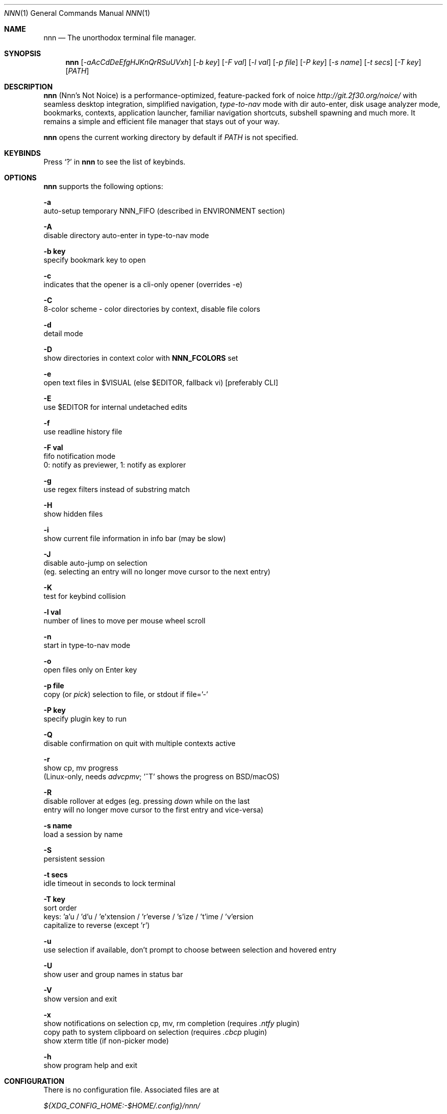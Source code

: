 .Dd Apr 26, 2022
.Dt NNN 1
.Os
.Sh NAME
.Nm nnn
.Nd The unorthodox terminal file manager.
.Sh SYNOPSIS
.Nm
.Op Ar -aAcCdDeEfgHJKnQrRSuUVxh
.Op Ar -b key
.Op Ar -F val
.Op Ar -l val
.Op Ar -p file
.Op Ar -P key
.Op Ar -s name
.Op Ar -t secs
.Op Ar -T key
.Op Ar PATH
.Sh DESCRIPTION
.Nm
.Pq Nnn's Not Noice
is a performance-optimized, feature-packed fork of noice
.Em http://git.2f30.org/noice/
with seamless desktop integration, simplified navigation,
.Em type-to-nav
mode with dir auto-enter, disk usage analyzer mode, bookmarks,
contexts, application launcher, familiar navigation shortcuts,
subshell spawning and much more. It remains a simple and
efficient file manager that stays out of your way.
.Pp
.Nm
opens the current working directory by default if
.Ar PATH
is not specified.
.Sh KEYBINDS
.Pp
Press
.Ql \&?
in
.Nm
to see the list of keybinds.
.Sh OPTIONS
.Pp
.Nm
supports the following options:
.Pp
.Fl a
        auto-setup temporary NNN_FIFO (described in ENVIRONMENT section)
.Pp
.Fl A
        disable directory auto-enter in type-to-nav mode
.Pp
.Fl "b key"
        specify bookmark key to open
.Pp
.Fl c
        indicates that the opener is a cli-only opener (overrides -e)
.Pp
.Fl C
        8-color scheme - color directories by context, disable file colors
.Pp
.Fl d
        detail mode
.Pp
.Fl D
        show directories in context color with \fBNNN_FCOLORS\fR set
.Pp
.Fl e
        open text files in $VISUAL (else $EDITOR, fallback vi) [preferably CLI]
.Pp
.Fl E
        use $EDITOR for internal undetached edits
.Pp
.Fl f
        use readline history file
.Pp
.Fl "F val"
        fifo notification mode
        0: notify as previewer, 1: notify as explorer
.Pp
.Fl g
        use regex filters instead of substring match
.Pp
.Fl H
        show hidden files
.Pp
.Fl i
        show current file information in info bar (may be slow)
.Pp
.Fl J
        disable auto-jump on selection
        (eg. selecting an entry will no longer move cursor to the next entry)
.Pp
.Fl K
        test for keybind collision
.Pp
.Fl "l val"
        number of lines to move per mouse wheel scroll
.Pp
.Fl n
        start in type-to-nav mode
.Pp
.Fl o
        open files only on Enter key
.Pp
.Fl "p file"
        copy (or \fIpick\fR) selection to file, or stdout if file='-'
.Pp
.Fl "P key"
        specify plugin key to run
.Pp
.Fl Q
        disable confirmation on quit with multiple contexts active
.Pp
.Fl r
        show cp, mv progress
        (Linux-only, needs \fIadvcpmv\fR; '^T' shows the progress on BSD/macOS)
.Pp
.Fl R
        disable rollover at edges (eg. pressing \fIdown\fR while on the last
        entry will no longer move cursor to the first entry and vice\-versa)
.Pp
.Fl "s name"
        load a session by name
.Pp
.Fl S
        persistent session
.Pp
.Fl "t secs"
        idle timeout in seconds to lock terminal
.Pp
.Fl "T key"
        sort order
        keys: 'a'u / 'd'u / 'e'xtension / 'r'everse / 's'ize / 't'ime / 'v'ersion
        capitalize to reverse (except 'r')
.Pp
.Fl u
        use selection if available, don't prompt to choose between selection and hovered entry
.Pp
.Fl U
        show user and group names in status bar
.Pp
.Fl V
        show version and exit
.Pp
.Fl x
        show notifications on selection cp, mv, rm completion (requires \fI.ntfy\fR plugin)
        copy path to system clipboard on selection (requires \fI.cbcp\fR plugin)
        show xterm title (if non-picker mode)
.Pp
.Fl h
        show program help and exit
.Sh CONFIGURATION
There is no configuration file. Associated files are at
.Pp
.Pa ${XDG_CONFIG_HOME:-$HOME/.config}/nnn/
.Pp
Configuration is done using a few optional (set if you need) environment
variables. See ENVIRONMENT section.
.Pp
.Nm
uses \fIxdg-open\fR (on Linux), \fIopen(1)\fR (on macOS), \fIcygstart\fR on
(Cygwin) and \fIopen\fR on (Haiku) as the desktop opener. It's also possible
to specify a custom opener. See ENVIRONMENT section.
.Sh CONTEXTS
Open multiple locations with 4 contexts. The status is shown in the top left
corner:
.Pp
- the current context is in reverse video
.br
- other active contexts are underlined
.br
- rest are inactive
.Pp
A new context copies the state of the previous context. Each context can have
its own color. See ENVIRONMENT section.
.Sh SESSIONS
Sessions are a way to save and restore states of work. A session stores the
settings and contexts. Sessions can be loaded at runtime or with a program
option.
.Pp
- When a session is loaded at runtime, the last working state is saved
automatically to a dedicated "auto session" session file. Session option
\fIrestore\fR would restore the "auto session".
.br
- The persistent session option is global. If it is used, the last active session
will be updated with the final state at program quit.
.br
- The "auto session" is used in persistent session mode if no session is active.
.br
- Listing input stream and opening a bookmark by key have a higher priority to
session options (-s/-S).
.Pp
All the session files are located by session name in the directory
.Pp
\fB${XDG_CONFIG_HOME:-$HOME/.config}/nnn/sessions\fR
.Pp
"@" is the "auto session" file.
.Sh FILTERS
Filters are strings (or regex patterns) to find matching entries in the current
directory instantly (\fIsearch-as-you-type\fR). Matches are case-insensitive by
default. The last filter in each context is persisted at runtime or in saved
sessions.
.Pp
Special keys at filter prompt:
.Bd -literal
-------- + ---------------------------------------
  Key    |                Function
-------- + ---------------------------------------
 ^char   | Usual keybind functionality
 Esc     | Exit filter prompt but skip dir refresh
 Alt+Esc | Exit filter prompt and refresh dir
-------- + ---------------------------------------
.Ed
.Pp
Special keys at \fBempty filter prompt\fR:
.Bd -literal
------ + ---------------------------------------
  Key  |                Function
------ + ---------------------------------------
   ?   | Show help and config screen
   /   | Toggle between string and regex
   :   | Toggle case-sensitivity
  ^L   | Clear filter (\fIif prompt is non-empty\fR)
       | OR apply last filter
  Bksp | Stay at filter prompt and refresh dir
  Del  | Stay at filter prompt and refresh dir
------ + ---------------------------------------
.Ed
.Pp
Additional special keys at \fBempty filter prompt\fR
in \fBtype-to-nav\fR mode:
.Bd -literal
------ + ------------------------
  Key  |         Function
------ + ------------------------
   '   | Go to first non-dir file
   +   | Toggle file selection
   ,   | Mark CWD
   -   | Go to last visited dir
   .   | Show hidden files
   ;   | Run a plugin by its key
   =   | Launch a GUI application
   >   | Export file list
   @   | Visit start dir
   ]   | Show command prompt
   `   | Visit /
   ~   | Go HOME
------ + ------------------------
.Ed
.Pp
Common regex use cases:
.Pp
(1) To list all matches starting with the filter expression,
    start the expression with a '^' (caret) symbol.
.br
(2) Type '\\.mkv' to list all MKV files.
.br
(3) Use '.*' to match any character (\fIsort of\fR fuzzy search).
.br
(4) Exclude filenames having 'nnn' (compiled with PCRE lib): '^(?!nnn)'
.Pp
In the \fItype-to-nav\fR mode directories are opened in filter
mode, allowing continuous navigation.
.br
When there's a unique match and it's a directory,
.Nm
auto enters it in this mode. Use the relevant program option to disable this
behaviour.
.Sh SELECTION
.Nm
allows file selection across directories and contexts!
.Pp
There are 3 groups of keybinds to add files to selection:
.Pp
(1) hovered file selection toggle
    - deselects if '+' is visible before the entry, else adds to selection
.br
(2) add a range of files to selection
    - repeat the range key on the same entry twice to clear selection completely
.br
(3) add all files in the current directory to selection
.Pp
A selection can be edited, copied, moved, removed, archived or linked.
.Pp
Absolute paths of the selected files are copied to \fB.selection\fR file in
the config directory. The selection file is shared between multiple program
instances. Selection from multiple instances are not merged. The last instance
writing to the file overwrites earlier contents. If you have 2 instances of
.Nm
\fIopen\fR in 2 panes of a terminal multiplexer, you can select in one pane and
use the selection in the other pane. The selection gets cleared in the
.Nm
instance where the selection was made on mv/rm (but not on cp).
.Pp
.Nm
clears the selection after a successful operation with the selection. Plugins
are allowed to define the behaviour individually.
.Pp
To edit the selection use the _edit selection_ key. Editing doesn't end the
selection mode. You can add more files to the selection and edit the list
again. If no file is selected in the current session, this option attempts
to list the selection file.
.Sh FIND AND LIST
There are two ways to search and list:
.Pp
- feed a list of file paths as input
.br
- search using a plugin (e.g. \fIfinder\fR) and list the results
.Pp
File paths must be NUL-separated ('\\0'). Paths and can be relative to the
current directory or absolute. Invalid paths in the input are ignored. Input
limit is 65,536 paths or 256 MiB of data.
.Pp
To list the input stream, start
.Nm
by writing to its standard input. E.g., to list files in current
directory larger than
1M:
.Bd -literal
    find -maxdepth 1 -size +1M -print0 | nnn
.Ed
.Pp
or redirect a list from a file:
.Bd -literal
    nnn < files.txt
.Ed
.Pp
Handy bash/zsh shell function to list files by mime-type in current directory:
.Bd -literal
    # to show video files, run: list video

    list ()
    {
        find . -maxdepth 1 | file -if- | grep "$1" | awk -F: '{printf "%s\0", $1}' | nnn
    }
.Ed
.Pp
A temporary directory will be created containing symlinks to the given
paths. Any action performed on these symlinks will be performed only on their
targets, after which they might become invalid.
.Pp
Right arrow or 'l' on a symlink in the listing dir takes to the target
file. Press '-' to return to the listing dir. Press 'Enter' to open the symlink.
.Pp
Listing input stream can be scripted. It can be extended to pick (option -p)
selected entries from the listed results.
.Sh BOOKMARKS
There are 2 ways (can be used together) to manage bookmarks.
.Pp
(1) Bookmark keys: See \fINNN_BMS\fR under \fIENVIORNMENT\fR section on how to
    set bookmark keys.
.Pp
(2) Symlinked bookmarks: A symlinked bookmark to the current directory can be
    created with the \fIB\fR key.
    Add prefix \fBn_\fR to the names to open the targets instead of the symlinks.

    Symlinks can also be created manually under the "bookmarks" directory in
    the nnn config directory (~/.config/nnn/bookmarks).

    Pressing 'Enter' at the bookmarks prompt takes to this directory.
    If \fINNN_BMS\fR is not set, it happens directly on select bookmark key.
.Pp
Pressing \fIb\fR will list all the bookmark keys set in NNN_BMS. Pressing
\fIEnter\fR at this prompt will take to the symlink bookmark directory, if
NNN_BMS is not set, it happens directly on bookmarks key.
.Sh UNITS
The minimum file size unit is byte (B). The rest are K, M, G, T, P, E, Z, Y
(powers of 1024), same as the default units in \fIls\fR.
.Sh ENVIRONMENT
The SHELL, VISUAL (else EDITOR) and PAGER environment variables are
used. A single combination of arguments is supported for SHELL and PAGER.
.Pp
\fBNNN_OPTS:\fR binary options to
.Nm
.Bd -literal
    export NNN_OPTS="cEnrx"
.Ed
.Pp
\fBNNN_OPENER:\fR specify a custom file opener.
.Bd -literal
    export NNN_OPENER=nuke

    NOTE: 'nuke' is a file opener available in the plugin repository.
.Ed
.Pp
\fBNNN_BMS:\fR bookmark string as \fIkey_char:location\fR pairs
separated by \fI;\fR:
.Bd -literal
    export NNN_BMS="d:$HOME/Docs;u:/home/user/Cam Uploads;D:$HOME/Downloads/"
.Ed
.Pp
These bookmarks are listed in the help and config screen (key ?).
.Pp
\fBNNN_PLUG:\fR directly executable plugins as \fIkey_char:plugin\fR pairs
separated by \fI;\fR:
.Bd -literal
    export NNN_PLUG='f:finder;o:fzopen;p:mocplay;d:diffs;t:nmount;v:imgview'

    NOTES:
    1. To run a plugin directly, press \fI;\fR followed by the key.
    2. Alternatively, combine with \fIAlt\fR (i.e. \fIAlt+key\fR).
    3. To skip directory refresh after running a plugin, prefix with \fB-\fR.

    export NNN_PLUG='p:-plugin'
.Ed
.Pp
    To assign keys to arbitrary non-background cli commands and invoke like
    plugins, add \fI!\fR before the command.
.Bd -literal
    export NNN_PLUG='x:!chmod +x $nnn;g:!git log;s:!smplayer $nnn'

    To pick and run an unassigned plugin, press \fBEnter\fR at the plugin prompt.
    To run a plugin at startup, use the option `-P` followed by the plugin key.

    NOTES:
    1. Use single quotes for $NNN_PLUG so $nnn is not interpreted
    2. $nnn must be the last argument (if used) to run a \fIcommand as plugin\fR
    3. (Again) add \fB!\fR before the command
    4. To disable directory refresh after running a \fIcommand as plugin\fR,
       prefix with \fB-!\fR
    5. To skip user confirmation after command execution, suffix with \fB*\fR
       Note: Do not use \fB*\fR with programs those run and exit e.g. cat

        export NNN_PLUG='y:-!sync*'

    6. To run a \fIGUI app as plugin\fR, add a \fB&\fR after \fB!\fR
       Note: \fI$nnn\fR must be the last argument in this case.

        export NNN_PLUG='m:-!&mousepad $nnn'

    7. To show the output of run-and-exit commands which do not need user input,
       add \fB|\fR (pipe) after \fB!\fR
       Note: This option is incompatible with \fB&\fR (terminal output is masked
       for GUI programs) and ignores \fB*\fR (output is already paged for user)

        export NNN_PLUG='m:-!|mediainfo $nnn;t:-!|tree -ps;l:-!|ls -lah --group-directories-first'

    EXAMPLES:
    ------------------------------------ + -------------------------------------------------
                Key:Command              |                   Description
    ------------------------------------ + -------------------------------------------------
    c:!convert $nnn png:- | xclip -sel \ | Copy image to clipboard
       clipboard -t image/png*           |
    e:-!sudo -E vim $nnn*                | Edit file as root in vim
    g:-!git diff                         | Show git diff
    h:-!hx $nnn*                         | Open hovered file in hx hex editor
    k:-!fuser -kiv $nnn*                 | Interactively kill process(es) using hovered file
    l:-!git log                          | Show git log
    n:-!vi /home/user/Dropbox/dir/note*  | Take quick notes in a synced file/dir of notes
    p:-!less -iR $nnn*                   | Page through hovered file in less
    s:-!&smplayer -minigui $nnn          | Play hovered media file, even unfinished download
    x:!chmod +x $nnn                     | Make the hovered file executable
    y:-!sync*                            | Flush cached writes
    ------------------------------------ + -------------------------------------------------

    Online docs: https://github.com/jarun/nnn/tree/master/plugins
.Ed
.Pp
\fBNNN_ORDER:\fR directory-specific sort key.
.Bd -literal
    export NNN_ORDER='t:/home/user/Downloads;S:/tmp'

    NOTE: Sort keys can be a/d/e/r/s/t/v (see program option -T).
          Capitalize to reverse (except 'r').
          Path must be absolute.

          Timestamps for entries modified/created within 5 minutes are shown in reverse.
.Ed
.Pp
\fBNNN_COLORS:\fR string of color numbers for each context, e.g.:
.Bd -literal
    # 8 color numbers:
    # 0-black, 1-red, 2-green, 3-yellow, 4-blue (default), 5-magenta, 6-cyan, 7-white
    export NNN_COLORS='1234'

    # xterm 256 color numbers (converted to hex, 2 symbols per context):
    # see https://user-images.githubusercontent.com/1482942/93023823-46a6ba80-f5e1-11ea-9ea3-6a3c757704f4.png
    export NNN_COLORS='#0a1b2c3d'

    # both (256 followed by 8 as fallback, separated by ';')
    export NNN_COLORS='#0a1b2c3d;1234'

    NOTE: If only 256 colors are specified and the terminal doesn't support, default is used.
.Ed
.Pp
\fBNNN_FCOLORS:\fR specify file-type specific colors:
.Bd -literal
    export NNN_FCOLORS='c1e2272e006033f7c6d6abc4'

    Specify file-specific colors in xterm 256 color hex numbers (2 symbols per color).
    Order is strict, use 00 to omit/use default terminal color. Defaults:

    ------------------------- + --- + -------------
              Order           | Hex |    Color
    ------------------------- + --- + -------------
    Block device              | c1  | DarkSeaGreen1
    Char device               | e2  | Yellow1
    Directory                 | 27  | DeepSkyBlue1
    Executable                | 2e  | Green1
    Regular                   | 00  | Normal
    Hard link                 | 60  | Plum4
    Symbolic link             | 33  | Cyan1
    Missing OR file details   | f7  | Grey62
    Orphaned symbolic link    | c6  | DeepPink1
    FIFO                      | d6  | Orange1
    Socket                    | ab  | MediumOrchid1
    Unknown OR 0B regular/exe | c4  | Red1
    ------------------------- + --- + -------------

    If the terminal supports xterm 256 colors or more, file-specific colors will be rendered.
    To force the 8-color scheme use option -C.
    If xterm 256 colors aren't supported, 8-color scheme will be used.
.Ed
.Pp
\fBNNN_ARCHIVE:\fR archive extensions to be handled silently (default: bzip2, (g)zip, tar).
.Bd -literal
    export NNN_ARCHIVE="\\\\.(7z|bz2|gz|tar|tgz|zip)$"

    NOTE: Non-default formats may require a third-party utility.
.Ed
.Pp
\fBNNN_SSHFS:\fR specify custom sshfs command with options:
.Bd -literal
    export NNN_SSHFS='sshfs -o reconnect,idmap=user,cache_timeout=3600'

    NOTE: The options must be comma-separated without any space between them.
.Ed
.Pp
\fBNNN_RCLONE:\fR pass additional options to rclone command:
.Bd -literal
    export NNN_RCLONE='rclone mount --read-only --no-checksum'

    NOTE: The options must be preceded by "rclone" and max 5 flags are supported.
.Ed
.Pp
\fBNNN_TRASH:\fR trash (instead of \fIrm -rf\fR) files to desktop Trash.
.Bd -literal
    export NNN_TRASH=n
    # n=1: trash-cli, n=2: gio trash
.Ed
.Pp
\fBNNN_SEL:\fR absolute path to custom selection file.
.Pp
\fBNNN_FIFO:\fR path of a named pipe to write the hovered file path:
.Bd -literal
    export NNN_FIFO='/tmp/nnn.fifo'

    NOTES:
    1. Overridden by a temporary path with -a option.
    2. If the FIFO file doesn't exist it will be created,
       but not removed (unless it is generated by -a option).

    Online docs: https://github.com/jarun/nnn/wiki/Live-previews
.Ed
.Pp
\fBNNN_LOCKER:\fR terminal locker program.
.Bd -literal
    export NNN_LOCKER='bmon -p wlp1s0'
    export NNN_LOCKER='cmatrix'
.Ed
.Pp
\fBNNN_TMPFILE:\fR \fIalways\fR cd on quit and write the command in the file specified.
.Bd -literal
    export NNN_TMPFILE='/tmp/.lastd'
.Ed
.Pp
\fBNNN_HELP:\fR run a program and show the output on top of the program help page.
.Bd -literal
    export NNN_HELP='fortune'
.Ed
.Pp
\fBNNN_MCLICK:\fR key emulated by a middle mouse click.
.Bd -literal
    export NNN_MCLICK='^R'

    NOTE: Only the first character is considered if not a \fICtrl+key\fR combo.
.Ed
.Pp
\fBnnn:\fR this is a special variable.
.Bd -literal
    Set to the hovered file name before starting the command prompt or spawning a shell.
.Ed
.Pp
\fBNO_COLOR:\fR disable ANSI color output (overridden by \fBNNN_COLORS\fR).
.Sh AUTHORS
.An Arun Prakash Jana Aq Mt engineerarun@gmail.com ,
.An Lazaros Koromilas Aq Mt lostd@2f30.org ,
.An Dimitris Papastamos Aq Mt sin@2f30.org .
.Sh HOME
.Em https://github.com/jarun/nnn
